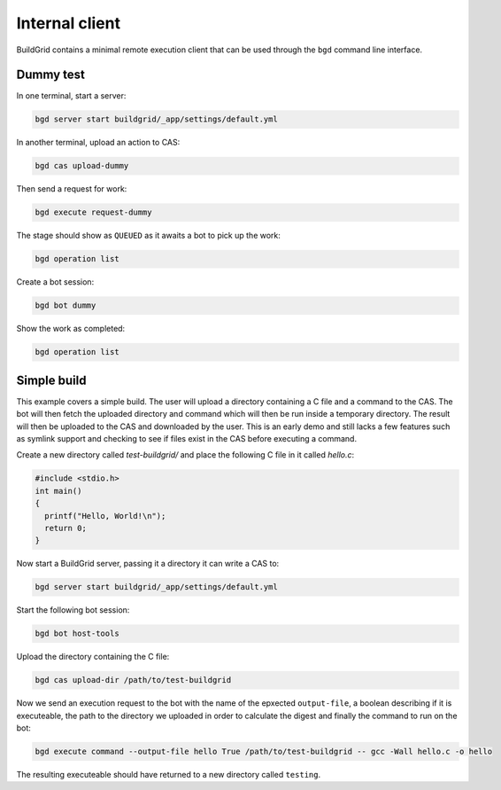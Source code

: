 
.. _internal-client:

Internal client
===============

BuildGrid contains a minimal remote execution client that can be used through
the ``bgd`` command line interface.


.. _dummy-test:

Dummy test
----------

In one terminal, start a server:

.. code-block:: sh

   bgd server start buildgrid/_app/settings/default.yml

In another terminal, upload an action to CAS:

.. code-block:: sh

   bgd cas upload-dummy

Then send a request for work:

.. code-block:: sh

   bgd execute request-dummy

The stage should show as ``QUEUED`` as it awaits a bot to pick up the work:

.. code-block:: sh

   bgd operation list

Create a bot session:

.. code-block:: sh

   bgd bot dummy

Show the work as completed:

.. code-block:: sh

   bgd operation list


.. _simple-build:

Simple build
------------

This example covers a simple build. The user will upload a directory containing
a C file and a command to the CAS. The bot will then fetch the uploaded
directory and command which will then be run inside a temporary directory. The
result will then be uploaded to the CAS and downloaded by the user. This is an
early demo and still lacks a few features such as symlink support and checking
to see if files exist in the CAS before executing a command.

Create a new directory called `test-buildgrid/` and place the following C file
in it called `hello.c`:

.. code-block:: C

   #include <stdio.h>
   int main()
   {
     printf("Hello, World!\n");
     return 0;
   }

Now start a BuildGrid server, passing it a directory it can write a CAS to:

.. code-block:: sh

   bgd server start buildgrid/_app/settings/default.yml

Start the following bot session:

.. code-block:: sh

   bgd bot host-tools

Upload the directory containing the C file:

.. code-block:: sh

   bgd cas upload-dir /path/to/test-buildgrid

Now we send an execution request to the bot with the name of the epxected
``output-file``, a boolean describing if it is executeable, the path to the
directory we uploaded in order to calculate the digest and finally the command
to run on the bot:

.. code-block:: sh

   bgd execute command --output-file hello True /path/to/test-buildgrid -- gcc -Wall hello.c -o hello

The resulting executeable should have returned to a new directory called
``testing``.